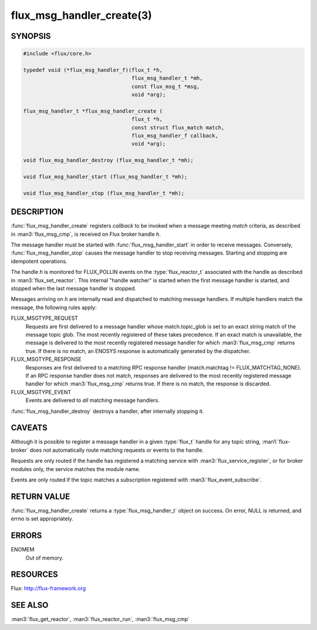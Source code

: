 ==========================
flux_msg_handler_create(3)
==========================

.. default-domain:: c

SYNOPSIS
========

.. code-block:: c

   #include <flux/core.h>

   typedef void (*flux_msg_handler_f)(flux_t *h,
                                      flux_msg_handler_t *mh,
                                      const flux_msg_t *msg,
                                      void *arg);

   flux_msg_handler_t *flux_msg_handler_create (
                                      flux_t *h,
                                      const struct flux_match match,
                                      flux_msg_handler_f callback,
                                      void *arg);

   void flux_msg_handler_destroy (flux_msg_handler_t *mh);

   void flux_msg_handler_start (flux_msg_handler_t *mh);

   void flux_msg_handler_stop (flux_msg_handler_t *mh);


DESCRIPTION
===========

:func:`flux_msg_handler_create` registers *callback* to be invoked when
a message meeting *match* criteria, as described in :man3:`flux_msg_cmp`,
is received on Flux broker handle *h*.

The message handler must be started with :func:`flux_msg_handler_start` in
order to receive messages. Conversely, :func:`flux_msg_handler_stop` causes
the message handler to stop receiving messages. Starting and stopping
are idempotent operations.

The handle *h* is monitored for FLUX_POLLIN events on the :type:`flux_reactor_t`
associated with the handle as described in :man3:`flux_set_reactor`.
This internal "handle watcher" is started when the first message handler
is started, and stopped when the last message handler is stopped.

Messages arriving on *h* are internally read and dispatched to matching
message handlers. If multiple handlers match the message, the following
rules apply:

FLUX_MSGTYPE_REQUEST
   Requests are first delivered to a message handler whose match.topic_glob
   is set to an exact string match of the message topic glob. The most recently
   registered of these takes precedence. If an exact match is unavailable,
   the message is delivered to the most recently registered message handler
   for which :man3:`flux_msg_cmp` returns true. If there is no match, an ENOSYS
   response is automatically generated by the dispatcher.

FLUX_MSGTYPE_RESPONSE
   Responses are first delivered to a matching RPC response handler
   (match.matchtag != FLUX_MATCHTAG_NONE). If an RPC response handler
   does not match, responses are delivered to the most recently registered
   message handler for which :man3:`flux_msg_cmp` returns true. If there is no
   match, the response is discarded.

FLUX_MSGTYPE_EVENT
   Events are delivered to *all* matching message handlers.

:func:`flux_msg_handler_destroy` destroys a handler, after internally
stopping it.


CAVEATS
=======

Although it is possible to register a message handler in a given :type:`flux_t`
handle for any topic string, :man1:`flux-broker` does not automatically route
matching requests or events to the handle.

Requests are only routed if the handle has registered a matching service
with :man3:`flux_service_register`, or for broker modules only, the service
matches the module name.

Events are only routed if the topic matches a subscription registered
with :man3:`flux_event_subscribe`.


RETURN VALUE
============

:func:`flux_msg_handler_create` returns a :type:`flux_msg_handler_t` object on
success.  On error, NULL is returned, and errno is set appropriately.


ERRORS
======

ENOMEM
   Out of memory.


RESOURCES
=========

Flux: http://flux-framework.org


SEE ALSO
========

:man3:`flux_get_reactor`, :man3:`flux_reactor_run`, :man3:`flux_msg_cmp`
